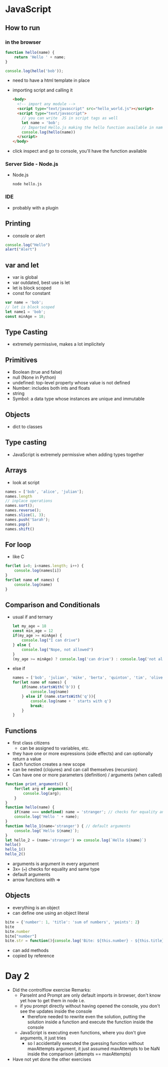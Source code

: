 * JavaScript
** How to run
*** in the browser
#+begin_src js
  function hello(name) {
      return 'Hello ' + name;
  }

  console.log(hello('bob'));
#+end_src
- need to have a html template in place
- importing script and calling it
  #+begin_src html
    <body>
      <!-- import any module -->
      <script type="text/javascript" src="hello_world.js"></script>
      <script type="text/javascript">
        // you can write  JS in script tags as well
        let name = 'bob';
        // Imported Hello.js making the hello function available in namespace
        console.log(hello(name))
      </script>
    </body>
  #+end_src
- click inspect and go to console, you'll have the function available
*** Server Side - Node.js
- Node.js
  #+begin_src shell
    node hello.js
  #+end_src
*** IDE
- probably with a plugin

** Printing
- console or alert
#+begin_src js
  console.log("Hello")
  alert("Alert")
#+end_src

** var and let
- var is global
- var outdated, best use is let
- let is block scoped
- const for constant
#+begin_src js
  var name = 'bob';
  // let is block scoped
  let name1 = 'bob';
  const minAge = 18;
#+end_src

** Type Casting
- extremely permissive, makes a lot implicitely

** Primitives
- Boolean (true and false)
- null (None in Python)
- undefined: top-level property whose value is not defined
- Number: includes both ints and floats
- string
- Symbol: a data type whose instances are unique and immutable

** Objects
- dict to classes

** Type casting
- JavaScript is extremely permissive when adding types together

** Arrays
- look at script
#+begin_src js
  names = ['bob', 'alice', 'julian'];
  names.length
  // inplace operations
  names.sort();
  names.reverse();
  names.slice(1, 3);
  names.push('Sarah');
  names.pop()
  names.shift()
#+end_src
** For loop
- like C
#+begin_src js
  for(let i=0; i<names.length; i++) {
      console.log(names[i])
  }
  for(let name of names) {
      console.log(name)
  }
#+end_src
** Comparison and Conditionals
- usual if and ternary
  #+begin_src js
    let my_age = 18
    const min_age = 12
    if(my_age >= minAge) {
        console.log("I can drive")
    } else {
        console.log("Nope, not allowed")
    }
    (my_age >= minAge) ? console.log('can drive') : console.log('not allowed') // ternary condition
  #+end_src
- else if
  #+begin_src js
    names = ['bob', 'julian', 'mike', 'berta', 'quinton', 'tim', 'oliver']
    for(let name of names) {
        if(name.startsWith('b')) {
            console.log(name)
        } else if (name.startsWith('q')){
            console.log(name + ' starts with q')
            break;
        }
    }
  #+end_src
** Functions
- first class citizens
  - can be assigned to variables, etc.
- they have one or more expressions (side effects) and can optionally return a value
- Each function creates a new scope
- can be nested (clojures) and can call themselves (recursion)
- Can have one or more parameters (definition) / arguments (when called)
#+begin_src js
  function print_arguments() {
      for(let arg of arguments){
          console.log(arg);
      }
  }
  function hello(name) {
      if(name === undefined) name = 'stranger'; // checks for equality and same type
      console.log('Hello ' + name);
  }
  function hello_1(name='stranger') { // default arguments
      console.log(`Hello ${name}`);
  }
  let hello_2 = (name='stranger') => console.log(`Hello ${name}`)
  hello()
  hello_1()
  hello_2()
#+end_src
- arguments is argument in every argument
- 3x= (===) checks for equality and same type
- default arguments
- arrow functions with =>

** Objects
- everything is an object
- can define one using an object literal
#+begin_src js
  bite = {'number': 1, 'title': 'sum of numbers', 'points': 2}
  bite
  bite.number
  bite["number"]
  bite.str = function(){console.log('Bite: ${this.number} - ${this.title} - ${this.points}')}
#+end_src
- can add methods
- copied by reference
* Day 2
- Did the controlflow exercise
  Remarks:
  - ParseInt and Prompt are only default imports in browser, don't know yet how
    to get them in node i.e.
  - if you prompt directly without having opened the console, you don't see the
    updates inside the console
    - therefore needed to rewrite even the solution, putting the solution inside
      a function and execute the function inside the console
  - JavaScript is executing even functions, where you don't give arguments, it
    just tries
    - so I accidentally executed the guessing function without maxAttempts
      argument, it just assumed maxAttempts to be NaN inside the comparison
      (attempts == maxAttempts)
- Have not yet done the other exercises
